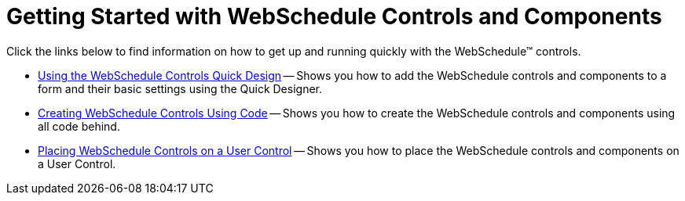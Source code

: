 ﻿////

|metadata|
{
    "name": "webschedule-getting-started-with-webschedule-controls-and-components",
    "controlName": ["WebSchedule"],
    "tags": ["Getting Started"],
    "guid": "{0D530D23-7904-48B5-8DAE-46C478FD455D}",  
    "buildFlags": [],
    "createdOn": "0001-01-01T00:00:00Z"
}
|metadata|
////

= Getting Started with WebSchedule Controls and Components

Click the links below to find information on how to get up and running quickly with the WebSchedule™ controls.

* link:webschedule-using-the-webschedule-controls-quick-design.html[Using the WebSchedule Controls Quick Design] -- Shows you how to add the WebSchedule controls and components to a form and their basic settings using the Quick Designer.
* link:webschedule-creating-webschedule-controls-using-code.html[Creating WebSchedule Controls Using Code] -- Shows you how to create the WebSchedule controls and components using all code behind.
* link:webschedule-placing-webschedule-controls-on-a-user-control.html[Placing WebSchedule Controls on a User Control] -- Shows you how to place the WebSchedule controls and components on a User Control.